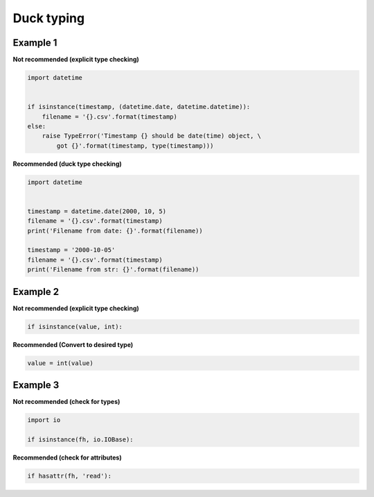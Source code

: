 Duck typing
------------

Example 1
..........

**Not recommended (explicit type checking)**

.. code:: python 

    import datetime


    if isinstance(timestamp, (datetime.date, datetime.datetime)):
        filename = '{}.csv'.format(timestamp)
    else:
        raise TypeError('Timestamp {} should be date(time) object, \
            got {}'.format(timestamp, type(timestamp)))

**Recommended (duck type checking)**

.. code:: python 

    import datetime


    timestamp = datetime.date(2000, 10, 5)
    filename = '{}.csv'.format(timestamp)
    print('Filename from date: {}'.format(filename))

    timestamp = '2000-10-05'
    filename = '{}.csv'.format(timestamp)
    print('Filename from str: {}'.format(filename))

Example 2
..........

**Not recommended (explicit type checking)**

.. code:: python 
    
    if isinstance(value, int):

**Recommended (Convert to desired type)**

.. code:: python 
    
    value = int(value)

Example 3
..........

**Not recommended  (check for types)**

.. code:: python 

    import io

    if isinstance(fh, io.IOBase):

**Recommended (check for attributes)**

.. code:: python 
    
    if hasattr(fh, 'read'):